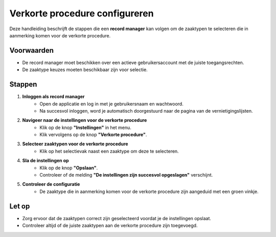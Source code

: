 .. _manual_1-record-manager_1.8-verkorte-procedure-configureren:

===============================
Verkorte procedure configureren
===============================

.. figure:: ../_assets/pages/korte-procedure-configureren.png
   :align: center
   :alt: Schermafbeelding van het configureren van de verkorte procedure

Deze handleiding beschrijft de stappen die een **record manager** kan volgen om de zaaktypen te selecteren die in
aanmerking komen voor de verkorte procedure.

Voorwaarden
------------
- De record manager moet beschikken over een actieve gebruikersaccount met de juiste toegangsrechten.
- De zaaktype keuzes moeten beschikbaar zijn voor selectie.

Stappen
-------

1. **Inloggen als record manager**
    - Open de applicatie en log in met je gebruikersnaam en wachtwoord.
    - Na succesvol inloggen, word je automatisch doorgestuurd naar de pagina van de vernietigingslijsten.

2. **Navigeer naar de instellingen voor de verkorte procedure**
    - Klik op de knop **"Instellingen"** in het menu. |instellingen_knop|
    - Klik vervolgens op de knop **"Verkorte procedure"**. |verkorte_procedure_knop|

3. **Selecteer zaaktypen voor de verkorte procedure**
    - Klik op het selectievak naast een zaaktype om deze te selecteren. |checkbox_zaaktype|

4. **Sla de instellingen op**
    - Klik op de knop **"Opslaan"**. |opslaan_knop|
    - Controleer of de melding **"De instellingen zijn succesvol opgeslagen"** verschijnt.

5. **Controleer de configuratie**
    - De zaaktype die in aanmerking komen voor de verkorte procedure zijn aangeduid met een groen vinkje. |boolean_true|

Let op
------
- Zorg ervoor dat de zaaktypen correct zijn geselecteerd voordat je de instellingen opslaat.
- Controleer altijd of de juiste zaaktypen aan de verkorte procedure zijn toegevoegd.

.. |instellingen_knop| image:: ../_assets/instellingen-knop.png
   :alt: Instellingen knop
   :height: 32px

.. |verkorte_procedure_knop| image:: ../_assets/verkorte-procedure-knop.png
   :alt: Verkorte procedure knop
   :height: 42px

.. |checkbox_zaaktype| image:: ../_assets/checkbox-zaaktype.png
    :alt: Selectievak voor zaaktype
    :height: 42px

.. |opslaan_knop| image:: ../_assets/opslaan-knop.png
   :alt: Opslaan knop
   :height: 26px

.. |boolean_true| image:: ../_assets/boolean-true.png
   :alt: Afbeelding met groen vinkje
   :height: 26px
